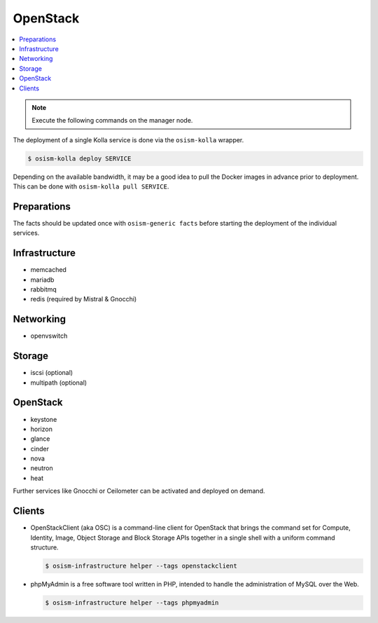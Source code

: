 =========
OpenStack
=========

.. contents::
   :local:

.. note:: Execute the following commands on the manager node.

The deployment of a single Kolla service is done via the ``osism-kolla`` wrapper.

.. code-block:: console

   $ osism-kolla deploy SERVICE

Depending on the available bandwidth, it may be a good idea to pull the Docker
images in advance prior to deployment. This can be done with ``osism-kolla pull SERVICE``.

Preparations
============

The facts should be updated once with ``osism-generic facts`` before starting the deployment
of the individual services.

Infrastructure
==============

* memcached
* mariadb
* rabbitmq
* redis (required by Mistral & Gnocchi)

Networking
==========

* openvswitch

Storage
=======

* iscsi (optional)
* multipath (optional)

OpenStack
=========

* keystone
* horizon
* glance
* cinder
* nova
* neutron
* heat

Further services like Gnocchi or Ceilometer can be activated and deployed on demand.

Clients
=======

* OpenStackClient (aka OSC) is a command-line client for OpenStack that brings the command set for Compute,
  Identity, Image, Object Storage and Block Storage APIs together in a single shell with a uniform command
  structure.

  .. code-block:: console

     $ osism-infrastructure helper --tags openstackclient

* phpMyAdmin is a free software tool written in PHP, intended to handle the administration of MySQL over
  the Web.

  .. code-block:: console

     $ osism-infrastructure helper --tags phpmyadmin
